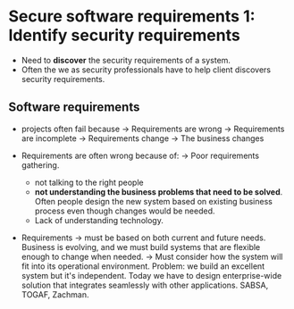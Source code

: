 * Secure software requirements 1: Identify security requirements

- Need to *discover* the security requirements of a system.
- Often the we as security professionals have to help client discovers security requirements.

** Software requirements
- projects often fail because
  -> Requirements are wrong
  -> Requirements are incomplete
  -> Requirements change
  -> The business changes

- Requirements are often wrong because of:
  -> Poor requirements gathering.
     - not talking to the right people
     - *not understanding the business problems that need to be solved*. Often people design the new system based on existing business process even though changes would be needed.
     - Lack of understanding technology.

- Requirements
  -> must be based on both current and future needs. Business is evolving, and we must build systems that are flexible enough to change when needed.
  -> Must consider how the system will fit into its operational environment. Problem: we build an excellent system but it's independent. Today we have to design enterprise-wide solution that integrates seamlessly
     with other applications. SABSA, TOGAF, Zachman.
     
